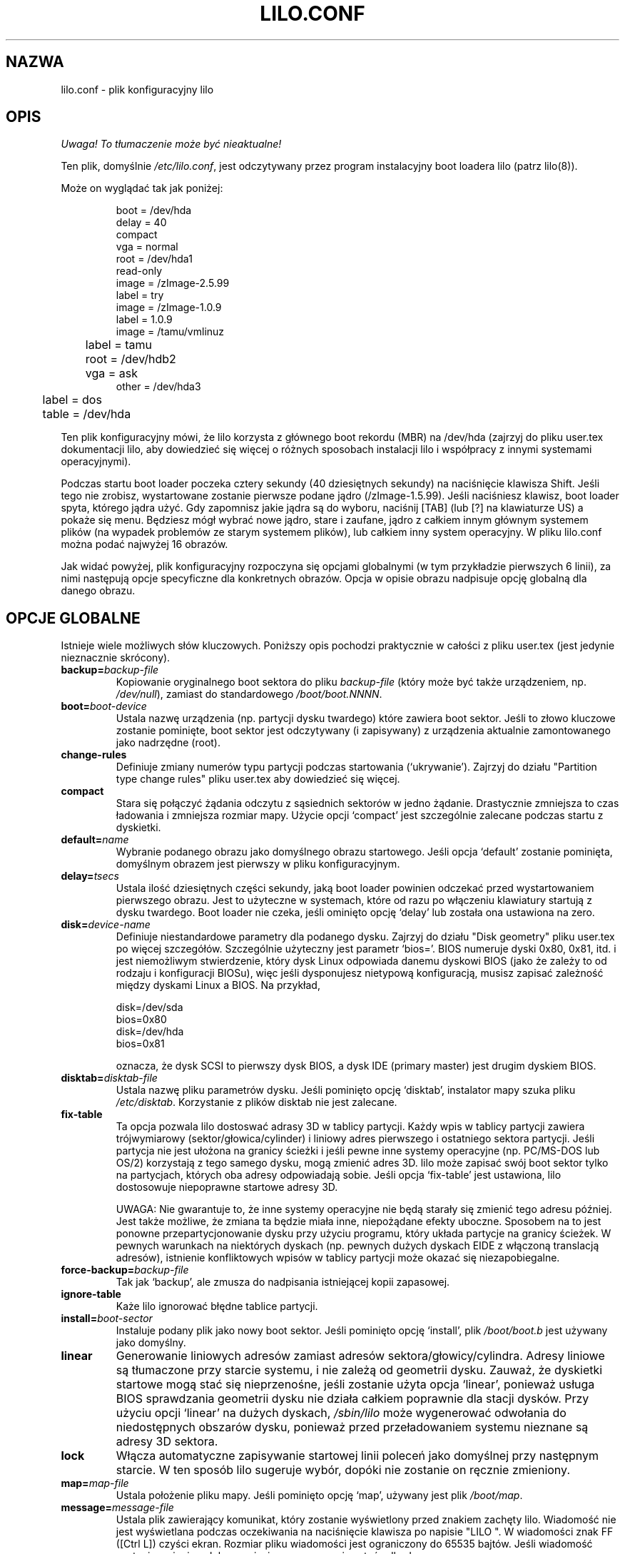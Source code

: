 .\" {PTM/AB/0.1/27-07-1999/"lilo.conf - plik konfiguracyjny lilo"}
.\" translated by Adam Byrtek <alpha@irc.pl>
.\" ------------
.\" @(#)lilo.conf.5 1.0 950728 aeb
.\" This page is based on the lilo docs, which carry the following
.\" COPYING condition:
.\"
.\" LILO program code, documentation and auxiliary programs are
.\" Copyright 1992-1994 Werner Almesberger.
.\" All rights reserved.
.\" 
.\" Redistribution and use in source and binary forms of parts of or the
.\" whole original or derived work are permitted provided that the
.\" original work is properly attributed to the author. The name of the
.\" author may not be used to endorse or promote products derived from
.\" this software without specific prior written permission. This work
.\" is provided "as is" and without any express or implied warranties.
.\"
.\" ------------
.TH LILO.CONF 5 "28 Lipiec 1995"
.SH NAZWA
lilo.conf \- plik konfiguracyjny lilo
.SH OPIS
\fI Uwaga! To tłumaczenie może być nieaktualne!\fP
.PP
.LP
Ten plik, domyślnie \fI/etc/lilo.conf\fP, jest odczytywany przez program
instalacyjny boot loadera lilo (patrz lilo(8)).
.LP
Może on wyglądać tak jak poniżej:
.IP
.nf
boot = /dev/hda
delay = 40
compact
vga = normal
root = /dev/hda1
read-only
image = /zImage-2.5.99
        label = try
image = /zImage-1.0.9
        label = 1.0.9
image = /tamu/vmlinuz
	label = tamu
	root = /dev/hdb2
	vga = ask
other = /dev/hda3
	label = dos
	table = /dev/hda
.fi
.LP
Ten plik konfiguracyjny mówi, że lilo korzysta z głównego boot rekordu (MBR)
na /dev/hda (zajrzyj do pliku user.tex dokumentacji lilo, aby dowiedzieć się
więcej o różnych sposobach instalacji lilo i współpracy z innymi systemami
operacyjnymi).
.LP
Podczas startu boot loader poczeka cztery sekundy (40 dziesiętnych sekundy)
na naciśnięcie klawisza Shift. Jeśli tego nie zrobisz, wystartowane zostanie
pierwsze podane jądro (/zImage-1.5.99). Jeśli naciśniesz klawisz, boot
loader spyta, którego jądra użyć. Gdy zapomnisz jakie jądra są do wyboru,
naciśnij [TAB] (lub [?] na klawiaturze US) a pokaże się menu. Będziesz mógł
wybrać nowe jądro, stare i zaufane, jądro z całkiem innym głównym
systemem plików (na wypadek problemów ze starym systemem plików), lub
całkiem inny system operacyjny. W pliku lilo.conf można podać najwyżej 16
obrazów.
.LP
Jak widać powyżej, plik konfiguracyjny rozpoczyna się opcjami globalnymi (w
tym przykładzie pierwszych 6 linii), za nimi następują opcje specyficzne dla
konkretnych obrazów. Opcja w opisie obrazu nadpisuje opcję globalną dla
danego obrazu.

.SH OPCJE GLOBALNE
Istnieje wiele możliwych słów kluczowych. Poniższy opis pochodzi praktycznie
w całości z pliku user.tex (jest jedynie nieznacznie skrócony).
.TP
.BI "backup=" backup-file
Kopiowanie oryginalnego boot sektora do pliku
.I backup-file
(który może być także urządzeniem, np.
.IR /dev/null ),
zamiast do standardowego
.IR /boot/boot.NNNN .
.TP
.BI "boot=" boot-device
Ustala nazwę urządzenia (np. partycji dysku twardego) które zawiera boot
sektor. Jeśli to złowo kluczowe zostanie pominięte, boot sektor jest
odczytywany (i zapisywany) z urządzenia aktualnie zamontowanego jako
nadrzędne (root).
.TP
.BI "change-rules"
Definiuje zmiany numerów typu partycji podczas startowania (`ukrywanie').
Zajrzyj do działu "Partition type change rules" pliku user.tex aby
dowiedzieć się więcej.
.TP
.BI "compact"
Stara się połączyć żądania odczytu z sąsiednich sektorów w jedno żądanie.
Drastycznie zmniejsza to czas ładowania i zmniejsza rozmiar mapy. Użycie
opcji `compact' jest szczególnie zalecane podczas startu z dyskietki.
.TP
.BI "default=" name
Wybranie podanego obrazu jako domyślnego obrazu startowego. Jeśli opcja
`default' zostanie pominięta, domyślnym obrazem jest pierwszy w pliku
konfiguracyjnym.
.TP
.BI "delay=" tsecs
Ustala ilość dziesiętnych części sekundy, jaką boot loader powinien
odczekać przed wystartowaniem pierwszego obrazu. Jest to użyteczne w
systemach, które od razu po włączeniu klawiatury startują z dysku twardego.
Boot loader nie czeka, jeśli ominięto opcję `delay' lub została ona
ustawiona na zero.
.TP
.BI "disk=" device-name
Definiuje niestandardowe parametry dla podanego dysku. Zajrzyj do działu
"Disk geometry" pliku user.tex po więcej szczegółów. Szczególnie użyteczny
jest parametr `bios='. BIOS numeruje dyski 0x80, 0x81, itd. i jest
niemożliwym stwierdzenie, który dysk Linux odpowiada danemu dyskowi BIOS
(jako że zależy to od rodzaju i konfiguracji BIOSu), więc jeśli dysponujesz
nietypową konfiguracją, musisz zapisać zależność między dyskami Linux a
BIOS. Na przykład, 
.sp
.nf
    disk=/dev/sda
            bios=0x80
    disk=/dev/hda
            bios=0x81
.fi
.sp
oznacza, że dysk SCSI to pierwszy dysk BIOS, a dysk IDE (primary master)
jest drugim dyskiem BIOS.
.TP
.BI "disktab=" disktab-file
Ustala nazwę pliku parametrów dysku. Jeśli pominięto opcję `disktab',
instalator mapy szuka pliku
.IR /etc/disktab .
Korzystanie z plików disktab nie jest zalecane.
.TP
.BI "fix-table"
Ta opcja pozwala lilo dostoswać adrasy 3D w tablicy partycji. Każdy wpis w
tablicy partycji zawiera trójwymiarowy (sektor/głowica/cylinder) i liniowy
adres pierwszego i ostatniego sektora partycji. Jeśli partycja nie jest
ułożona na granicy ścieżki i jeśli pewne inne systemy operacyjne (np.
PC/MS-DOS lub OS/2) korzystają z tego samego dysku, mogą zmienić adres 3D.
lilo może zapisać swój boot sektor tylko na partycjach, których oba adresy
odpowiadają sobie. Jeśli opcja `fix-table' jest ustawiona, lilo dostosowuje 
niepoprawne startowe adresy 3D.

UWAGA: Nie gwarantuje to, że inne systemy operacyjne nie będą starały się
zmienić tego adresu później. Jest także możliwe, że zmiana ta będzie miała
inne, niepożądane efekty uboczne. Sposobem na to jest ponowne
przepartycjonowanie dysku przy użyciu programu, który układa partycje na
granicy ścieżek. W pewnych warunkach na niektórych dyskach (np. pewnych
dużych dyskach EIDE z włączoną translacją adresów), istnienie konfliktowych
wpisów w tablicy partycji może okazać się niezapobiegalne.
.TP
.BI "force-backup=" backup-file
Tak jak `backup', ale zmusza do nadpisania istniejącej kopii zapasowej.
.TP
.BI "ignore-table"
Każe lilo ignorować błędne tablice partycji.
.TP
.BI "install=" boot-sector
Instaluje podany plik jako nowy boot sektor. Jeśli pominięto opcję
`install', plik
.I /boot/boot.b
jest używany jako domyślny.
.TP
.BI "linear"
Generowanie liniowych adresów zamiast adresów sektora/głowicy/cylindra.
Adresy liniowe są tłumaczone przy starcie systemu, i nie zależą od geometrii
dysku. Zauważ, że dyskietki startowe mogą stać się nieprzenośne, jeśli
zostanie użyta opcja `linear', ponieważ usługa BIOS sprawdzania geometrii
dysku nie działa całkiem poprawnie dla stacji dysków. Przy użyciu opcji
`linear' na dużych dyskach,
.I /sbin/lilo
może wygenerować odwołania do niedostępnych obszarów dysku, ponieważ przed
przeładowaniem systemu nieznane są adresy 3D sektora.
.TP
.BI "lock"
Włącza automatyczne zapisywanie startowej linii poleceń jako domyślnej przy
następnym starcie. W ten sposób lilo sugeruje wybór, dopóki nie zostanie on
ręcznie zmieniony.
.TP
.BI "map=" map-file
Ustala położenie pliku mapy. Jeśli pominięto opcję `map', używany jest plik
.IR /boot/map .
.TP
.BI "message=" message-file
Ustala plik zawierający komunikat, który zostanie wyświetlony przed
znakiem zachęty lilo. Wiadomość nie jest wyświetlana podczas oczekiwania na
naciśnięcie klawisza po napisie "LILO ". W wiadomości znak FF ([Ctrl L])
czyści ekran. Rozmiar pliku wiadomości jest ograniczony do 65535 bajtów.
Jeśli wiadomość zostanie zmieniona lub przeniesiona, mapa musi zostać
odbudowana.
.TP
.BI "nowarn"
Wyłącza ostrzeżenia o możliwych zagrożeniach.
.TP
.BI "optional"
Jak specyficzna dla obrazu opcja `optional' (patrz dalej), ale dotyczy
wszystkich obrazów.
.TP
.BI "password=" password
Jak specyficzna dla obrazu opcja `password=...' (patrz dalej), ale dotyczy
wszystkich obrazów.
.TP
.BI "prompt"
Wyświetla linię zachęty bez oczekiwania na naciśnięcie klawisza.
Przeładowanie systemu bez udziału użytkownika jest niemożliwe, jeśli opcja
`prompt' jest ustawiona, a `timeout' nie.
.TP
.BI "restricted"
Jak specyficzna dla obrazu opcja `restricted' (patrz dalej), ale dotyczy
wszystkich obrazów.
.TP
.BI "serial=" parameters
Włącza kontrolę przez łącze szeregowe. Podany port szeregowy jest inicjowany
i boot loader akceptuje dane wysłane niego oraz z klawiatury PC. Wysłanie
znaku `break' na linii odpowiada naciśnięciu klawisza shift na konsoli.
Jeśli dostęp szeregowy jest mniej bezpieczny niż dostęp przez konsolę,
wszystke obrazy powinne być zabezpieczone hasłem, tzn. jeśli linia jest
podłączona do modemu. Ciąg parametrów ma następującą składnię:
.sp
.nf
    <port>[,<bps>[<parity>[<bits>]]]
.fi
.sp
<port>:  numer portu szeregowego, rozpoczynający się od zera; 0 odpowiada
COM1, czyli /dev/ttyS0 itd; można korzystać ze wszystkich czterech portów
(jeśli są obecne)
.sp
<bps>:  ilość bodów portu szeregowego; następujące ilości bodów są
obsługiwane: 110, 150, 300, 600, 1200, 2400, 4800 oraz 9600 bps;
domyślnie jest to 2400 bps
.sp
<parity>:  parzystość linii szeregowej; boot loader ignoruje parzystość i
obcina ósmy bit; następujące (małe lub duże) znaki są wykorzystywane do
opisu parzystości: `n' brak, `e' parzysta, `o' nieparzysta
.sp
<bits>:  ilość bitów danych na znak; obsługiwane jest jedynie 7 i 8 bitów;
domyślnie jest to osiem, jeśli brak parzystości, 7 jeśli parzysta lub
nieparzysta
.sp
Jeśli włączono opcję `serial', wartość `delay' jest automatycznie zwiększana
do 20.
.sp
Przykład: serial=0,2400n8 inicjuje COM1 z domyślnymi parametrami.
.TP
.BI "timeout=" tsecs
Ustala czas oczekiwania (w dziesiątych częściach sekundy) na naciśnięcie
klawisza. Jeśli po upływie tego czasu żaden klawisz nie zostanie naciśnięty,
automatycznie wystartowany zostanie pierwszy obraz. Podobnie, jeśli
użytkownik nie naciśnie klawisza przerywane jest oczekiwanie na hasło.
Domyślną wartością jest nieskończoność.
.TP
.BI "verbose=" level
Włącza informowanie o aktualnym stanie. Większa liczba daje więcej
informacji. Poziom ten jest także zwiększany przez podanie opcji \-v w linii
poleceń. Maksymalny poziom to 5.

.LP
Dodatkowo, parametry konfiguracyjne jądra, takie jak
.BR append ", " ramdisk ", " read-only ", " read-write ", " root
oraz
.BR vga ,
mogą zostać ustawione w dziale opcji globalnych. Są one wykorzystywane jako
wartości domyślne, gdyby nie podano ich w sekcji konfiguracji konkretnego
obrazu.

.SH DZIAŁ SPECYFICZNY DLA OBRAZU
Dział specyficzny dla obrazu zaczyna się linią
.sp
.nf
    \fBimage=\fP\fIpathname\fP
.fi
.sp
(aby podać plik lub urządzenie zawierające obraz jądra Linuksa), lub linią
.sp
.nf
    \fBother=\fP\fIpathname\fP
.fi
.sp
aby oznaczyć dodatkowy system do wystartowania.
.LP

W pierwszym przypadku, gdy linia \fBimage\fP oznacza startowanie z
urządzenia, należy podać zasięg mapowanych sektorów korzystając z
.TP
.BI "range=" start-end
.LP

W drugim przypadku (startowanie innego systemu) istnieją trzy możliwości
.TP
.BI "loader=" chain-loader
Określa program ładujący, który ma zostać użyty. Domyślnie jest to
.IR /boot/chain.b .
Program ładujący musi zostać podany, jeśli obraz ma zostać wystartowany z
urządzenia innego niż pierwszy twardy dysk lub stacja dysków.
.TP
.BI "table=" device
Określa urządzenie, które zawiera tablicę partycji. Boot loader nie prześle
informacji o partycjach do startowanego systemu operacyjnego jeśli ta
zmienna zostanie pominięta (niektóre systemy operacyjne mają inne sposoby na
określenie, z której partycji zostały wystartowane, np. MS-DOS zwykle
przechowuje dane o geometrii dysku startowego lub partycji w swoim boot
sektorze). Pamiętaj, że /sbin/lilo musi zostać uruchomiony ponownie, jeśli
tablica partycji do której odwołuje się opcja `table' zostanie zmieniona.
.TP
.BI "unsafe"
Zapobiega dostępowi do boot sektora podczas tworzenia mapy. Wyłącza to pewne
testy, takie jak test tablicy partycji. Jeśli boot sektor znajduje się w
stacji dysków o stałym formacie, użycie `unsafe' zapobiega potrzebie
wkładania dyskietki do napędu przy każdym uruchomieniu instalatora mapy.
Opcje `unsafe' i `table' wykluczają się wzajemnie.
.LP

W obu przypadkach możliwe są poniższe opcje.
.TP
.BI "label=" name
Boot loader aby zidentyfikować obraz używa nazwy pliku (bez ścieżki) tego
obrazu. Odmienna nazwa może zostać podana za pomocą opcji `label'.
.TP
.BI "alias=" name
Druga nazwa dla tego samego obrazu może zostać podana poprzez ustalenie
aliasu.
.TP
.BI "lock"
(Patrz wcześniej).
.TP
.BI "optional"
Ominięcie obrazu jeśli nie jest on dostępny podczas tworzenia mapy. Ta opcja
jest przydatna do testowania jąder które nie zawsze są obecne.
.TP
.BI "password=" password
Ochrona obrazu hasłem.
.TP
.BI "restricted"
Hasło jest wymagane jedynie jeśli podano parametry w linii poleceń (np.
single).
.LP

.SH OPCJE JĄDRA
Jeśli startowanym obrazem jest jądro Linux, można do niego przesłać parametry.
.TP
.BI "append=" string
Dołącza podane opcje do linii parametrów przekazywanej do jądra. Na ogół
jest to używne do podania parametrów sprzętu, które nie mogą zostać wykryte
automatycznie, lub których wykrywanie może być niebezpieczne. Na przykład:
.sp
.nf
     append = "hd=64,32,202"
.fi
.sp
.TP
.BI "literal=" string
Jak `append', ale anuluje wszystkie inne opcje (np. ustawienia nadrzędnego
urządzenia). Ponieważ przy użyciu opcji `literal' przypadkowo mogą zostać
usunięte ważne opcje, ta opcja nie może znaleźć się w dziale opcji globalnych.
.TP
.BI "ramdisk=" size
Ta opcja określa rozmiar opcjonalnego ramdysku. Wartość zero oznacza, że
ramdysk nie powinien być tworzony. Jeśli ta opcja zostanie pominięta,
używany jest rozmiar ramdysku zapisany w obrazie.
.TP
.BI "read-only"
Określa, że główny system plików powinien być zamontowany tylko do odczytu.
Na ogół procedura startowa systemu później ponownie montuje główny system
plików do odczytu i zapisu (np. po jego sprawdzeniu).
.TP
.BI "read-write"
Określa, że główny system plików powinien zostać zamontowany do odczytu i
zapisu.
.TP
.BI "root=" root-device
Określa urządzenie, które powinno zostać zamontowane jako katalog nadrzędny
(root). Jeśli użyta zostanie specjalna nazwa \fBcurrent\fP, nadrzędnym
urządzeniem zostanie urządzenie, którego główny system plików jest aktualnie
zamontowany. Jeśli katalog nadrządny zostanie zmieniony za pomocą \-r,
odpowiednie urządzenie zostanie użyte. Jeśli pominięto opcję `root', użyte
zostanie główne urządzenie ustalone przez jądro (i które zostało określone
przy kompilacji za pomocą zmiennej ROOT_DEV w Makefile jądra, lub zmienione
przez program rdev(8)).
.TP
.BI "vga=" mode
Określa tryb tekstowy VGA który powinien zostać wybrany przy starcie
systemu. Rozpoznawane są następujące wartości (rozmiar liter jest
nieistotny).:
.sp
.BR normal :
standardowy tryb tekstowy 80x25
.sp
.BR extended " (lub " ext ):
tryb tekstowy 80x50
.sp
.BR ask :
zapytanie użytkownika podczas startu systemu
.sp
<number>:  użycie odpowiedniego trybu tekstowego; liste dostępnych trybów
można otrzymać startując system z opcją vga=ask i naciskając [Enter].
.sp
Jeśli pominięto tę opcję, użyty zostanie tryb graficzny VGA ustalony przez
jądro (i który został określony przy kompilacji za pomocą zmiennej SVGA_MODE
w Makefile jądra, lub zmieniony przez program rdev(8)).

.SH PATRZ TAKŻE
lilo(8), rdev(8).
.br
Dystrybucja lilo jest rozpowszechniana z bardzo szczegółową dokumentacją,
której powyższy dokument jest jedynie małym wycinkiem.
.SH "INFORMACJE O TŁUMACZENIU"
Powyższe tłumaczenie pochodzi z nieistniejącego już Projektu Tłumaczenia Manuali i 
\fImoże nie być aktualne\fR. W razie zauważenia różnic między powyższym opisem
a rzeczywistym zachowaniem opisywanego programu lub funkcji, prosimy o zapoznanie 
się z oryginalną (angielską) wersją strony podręcznika za pomocą polecenia:
.IP
man \-\-locale=C 5 lilo.conf
.PP
Prosimy o pomoc w aktualizacji stron man \- więcej informacji można znaleźć pod
adresem http://sourceforge.net/projects/manpages\-pl/.
